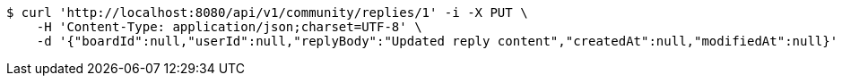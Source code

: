 [source,bash]
----
$ curl 'http://localhost:8080/api/v1/community/replies/1' -i -X PUT \
    -H 'Content-Type: application/json;charset=UTF-8' \
    -d '{"boardId":null,"userId":null,"replyBody":"Updated reply content","createdAt":null,"modifiedAt":null}'
----